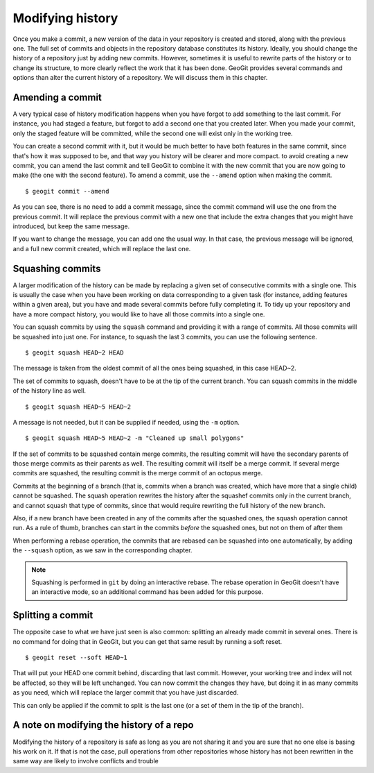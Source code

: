 .. _modifying_history:

Modifying history
==================

Once you make a commit, a new version of the data in your repository is created and stored, along with the previous one. The full set of commits and objects in the repository database constitutes its history. Ideally, you should change the history of a repository just by adding new commits. However, sometimes it is useful to rewrite parts of the history or to change its structure, to more clearly reflect the work that it has been done. GeoGit provides several commands and options than alter the current history of a repository. We will discuss them in this chapter.


Amending a commit
------------------

A very typical case of history modification happens when you have forgot to add something to the last commit. For instance, you had staged a feature, but forgot to add a second one that you created later. When you made your commit, only the staged feature will be committed, while the second one will exist only in the working tree.

You can create a second commit with it, but it would be much better to have both features in the same commit, since that's how it was supposed to be, and that way you history will be clearer and more compact. to avoid creating a new commit, you can amend the last commit and tell GeoGit to combine it with the new commit that you are now going to make (the one with the second feature). To amend a commit, use the ``--amend`` option when making the commit.

::

	$ geogit commit --amend

As you can see, there is no need to add a commit message, since the commit command will use the one from the previous commit. It will replace the previous commit with a new one that include the extra changes that you might have introduced, but keep the same message.

If you want to change the message, you can add one the usual way. In that case, the previous message will be ignored, and a full new commit created, which will replace the last one.


Squashing commits
-----------------

A larger modification of the history can be made by replacing a given set of consecutive commits with a single one. This is usually the case when you have been working on data corresponding to a given task (for instance, adding features within a given area), but you have and made several commits before fully completing it. To tidy up your repository and have a more compact history, you would like to have all those commits into a single one.

You can squash commits by using the ``squash`` command and providing it with a range of commits. All those commits will be squashed into just one. For instance, to squash the last 3 commits, you can use the following sentence.

::

	$ geogit squash HEAD~2 HEAD

The message is taken from the oldest commit of all the ones being squashed, in this case HEAD~2.

The set of commits to squash, doesn't have to be at the tip of the current branch. You can squash commits in the middle of the history line as well.

::

	$ geogit squash HEAD~5 HEAD~2

A message is not needed, but it can be supplied if needed, using the ``-m`` option.

::

	$ geogit squash HEAD~5 HEAD~2 -m "Cleaned up small polygons"


If the set of commits to be squashed contain merge commits, the resulting commit will have the secondary parents of those merge commits as their parents as well. The resulting commit will itself be a merge commit. If several merge commits are squashed, the resulting commit is the merge commit of an octopus merge.

Commits at the beginning of a branch (that is, commits when a branch was created, which have more that a single child) cannot be squashed. The squash operation rewrites the history after the squashef commits only in the current branch, and cannot squash that type of commits, since that would require rewriting the full history of the new branch.

Also, if a new branch have been created in any of the commits after the squashed ones, the squash operation cannot run. As a rule of thumb, branches can start in the commits *before* the squashed ones, but not on them of after them

When performing a rebase operation, the commits that are rebased can be squashed into one automatically, by adding the ``--squash`` option, as we saw in the corresponding chapter.

.. note::

	Squashing is performed in ``git`` by doing an interactive rebase. The rebase operation in GeoGit doesn't have an interactive mode, so an additional command has been added for this purpose.


Splitting a commit
-------------------

The opposite case to what we have just seen is also common: splitting an already made commit in several ones. There is no command for doing that in GeoGit, but you can get that same result by running a soft reset.

::

	$ geogit reset --soft HEAD~1

That will put your HEAD one commit behind, discarding that last commit. However, your working tree and index will not be affected, so they will be left unchanged. You can now commit the changes they have, but doing it in as many commits as you need, which will replace the larger commit that you have just discarded.

This can only be applied if the commit to split is the last one (or a set of them in the tip of the branch).


A note on modifying the history of a repo
------------------------------------------

Modifying the history of a repository is safe as long as you are not sharing it and you are sure that no one else is basing his work on it. If that is not the case, pull operations from other repositories whose history has not been rewritten in the same way are likely to involve conflicts and trouble

.. todo:: rewrite when --force option is added to pull
